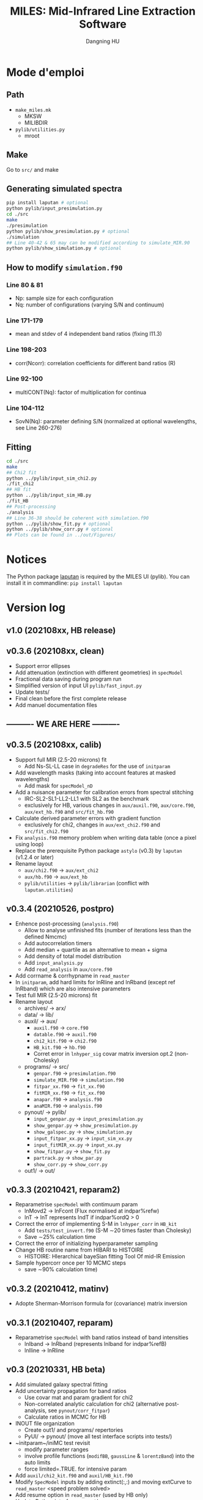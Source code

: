 #+TITLE: MILES: Mid-Infrared Line Extraction Software
#+AUTHOR: Dangning HU

* Mode d'emploi
** Path
- ~make_miles.mk~
  + MKSW
  + MILIBDIR
- ~pylib/utilities.py~
  + mroot
** Make
Go to ~src/~ and make
** Generating simulated spectra
#+BEGIN_SRC bash
pip install laputan # optional
python pylib/input_presimulation.py
cd ./src
make
./presimulation
python pylib/show_presimulation.py # optional
./simulation
## Line 40-42 & 65 may can be modified according to simulate_MIR.90
python pylib/show_simulation.py # optional
#+END_SRC
** How to modify ~simulation.f90~
*** Line 80 & 81
- Np: sample size for each configuration
- Nq: number of configurations (varying S/N and continuum)
*** Line 171-179
- mean and stdev of 4 independent band ratios (fixing I11.3)
*** Line 198-203
- corr(Ncorr): correlation coefficients for different band ratios (R)
*** Line 92-100
- multiCONT(Nq): factor of multiplication for continua
*** Line 104-112
- SovN(Nq): parameter defining S/N (normalized at optional wavelengths, see Line 260-276)
** Fitting
#+BEGIN_SRC bash
cd ./src
make
## Chi2 fit
python ../pylib/input_sim_chi2.py
./fit_chi2
## HB fit
python ../pylib/input_sim_HB.py
./fit_HB
## Post-processing
./analysis
## Line 36-38 should be coherent with simulation.f90
python ../pylib/show_fit.py # optional
python ../pylib/show_corr.py # optional
## Plots can be found in ../out/Figures/
#+END_SRC
* Notices
The Python package [[https://github.com/kxxdhdn/LAPUTAN][laputan]] is required by the MILES UI (pylib). You can install it in commandline: ~pip install laputan~
* Version log
** v1.0 (202108xx, HB release)
** v0.3.6 (202108xx, clean)
- Support error ellipses
- Add attenuation (extinction with different geometries) in ~specModel~
- Fractional data saving during program run
- Simplified version of input UI ~pylib/fast_input.py~
- Update tests/
- Final clean before the first complete release
- Add manuel documentation files
** ---------- WE ARE HERE ----------
** v0.3.5 (202108xx, calib)
- Support full MIR (2.5-20 microns) fit
  + Add Ns-SL-LL case in ~degradeRes~ for the use of ~initparam~
- Add wavelength masks (taking into account features at masked wavelengths)
  + Add mask for ~specModel_nD~
- Add a nuisance parameter for calibration errors from spectral stitching
  + IRC-SL2-SL1-LL2-LL1 with SL2 as the benchmark
  + exclusively for HB, various changes in ~aux/auxil.f90~, ~aux/core.f90~, ~aux/ext_hb.f90~ and ~src/fit_hb.f90~
- Calculate derived parameter errors with gradient function
  + exclusively for chi2, changes in ~aux/ext_chi2.f90~ and ~src/fit_chi2.f90~
- Fix ~analysis.f90~ memory problem when writing data table (once a pixel using loop)
- Replace the prerequisite Python package ~astylo~ (v0.3) by ~laputan~ (v1.2.4 or later)
- Rename layout
  + ~aux/chi2.f90~ \rarr ~aux/ext_chi2~
  + ~aux/hb.f90~ \rarr ~aux/ext_hb~
  + ~pylib/utilities~ \rarr ~pylib/librarian~ (conflict with ~laputan.utilities~)
** v0.3.4 (20210526, postpro)
- Enhence post-processing (~analysis.f90~)
  + Allow to analyse unfinished fits (number of iterations less than the defined Nmcmc)
  + Add autocorrelation timers
  + Add median + quartile as an alternative to mean + sigma
  + Add density of total model distribution
  + Add ~input_analysis.py~
  + Add ~read_analysis~ in ~aux/core.f90~
- Add corrname & corrhypname in ~read_master~
- In ~initparam~, add hard limits for lnRline and lnRband (except ref lnRband) which are also intensive parameters
- Test full MIR (2.5-20 microns) fit
- Rename layout
  + archives/ \rarr arx/
  + data/ \rarr lib/
  + auxil/ \rarr aux/
    * ~auxil.f90~ \rarr ~core.f90~
    * ~datable.f90~ \rarr ~auxil.f90~
    * ~chi2_kit.f90~ \rarr ~chi2.f90~
    * ~HB_kit.f90~ \rarr ~hb.f90~
    * Corret error in ~lnhyper_sig~ covar matrix inversion opt.2 (non-Cholesky)
  + programs/ \rarr src/
    * ~genpar.f90~ \rarr ~presimulation.f90~
    * ~simulate_MIR.f90~ \rarr ~simulation.f90~
    * ~fitpar_xx.f90~ \rarr ~fit_xx.f90~
    * ~fitMIR_xx.f90~ \rarr ~fit_xx.f90~
    * ~anapar.f90~ \rarr ~analysis.f90~
    * ~anaMIR.f90~ \rarr ~analysis.f90~
  + pynout/ \rarr pylib/
    * ~input_genpar.py~ \rarr ~input_presimulation.py~
    * ~show_genpar.py~ \rarr ~show_presimulation.py~
    * ~show_galspec.py~ \rarr ~show_simulation.py~
    * ~input_fitpar_xx.py~ \rarr ~input_sim_xx.py~
    * ~input_fitMIR_xx.py~ \rarr ~input_xx.py~
    * ~show_fitpar.py~ \rarr ~show_fit.py~
    * ~partrack.py~ \rarr ~show_par.py~
    * ~show_corr.py~ \rarr ~show_corr.py~
  + out1/ \rarr out/
** v0.3.3 (20210421, reparam2)
- Reparametrise ~specModel~ with contimuum param
  + lnMovd2 \rarr lnFcont (Flux normalised at indpar%refw)
  + lnT \rarr lnT represents lndT if indpar%ordQ > 0
- Correct the error of implementing S-M in ~lnhyper_corr~ in ~HB_kit~
  + Add ~tests/test_invert.f90~ (S-M \sim20 times faster than Cholesky)
  + Save \sim25% calculation time
- Correct the error of initializing hyperparameter sampling
- Change HB routine name from HIBARI to HISTOIRE
  + HISTOIRE: HIerarchical bayeSian fitting Tool Of mid-IR Emission
- Sample hypercorr once per 10 MCMC steps
  + save \sim90% calculation time)
** v0.3.2 (20210412, matinv)
- Adopte Sherman-Morrison formula for (covariance) matrix inversion
** v0.3.1 (20210407, reparam)
- Reparametrise ~specModel~ with band ratios instead of band intensities
  + lnIband \rarr lnRband (represents lnIband for indpar%refB)
  + lnIline \rarr lnRline
** v0.3 (20210331, HB beta)
- Add simulated galaxy spectral fitting
- Add uncertainty propagation for band ratios
  + Use covar mat and param gradient for chi2
  + Non-correlated analytic calculation for chi2 (alternative post-analysis, see ~pynout/corr_fitpar~)
  + Calculate ratios in MCMC for HB
- INOUT file organization
  + Create out1/ and programs/ repertories
  + PyUI/ \rarr pynout/ (move all test interface scripts into tests/)
- ~initparam~/iniMC test revisit
  + modify parameter ranges
  + involve profile functions (~modifBB~, ~gaussLine~ & ~lorentzBand~) into the auto limits
  + force limited=.TRUE. for intensive param
- Add ~auxil/chi2_kit.f90~ and ~auxil/HB_kit.f90~
- Modify ~SpecModel~ inputs by adding extinct(:,:) and moving extCurve to ~read_master~ <speed problem solved>
- Add resume option in ~read_master~ (used by HB only)
- Update Python interface pynout/
  + chi2, BB (non-hierarchical Bayesian) and HB (hierarchical Bayesian)
  + Add ~partrack~ to visualise MCMC sampling
- Update tests/dat/
** v0.2 (20210114, Bayes beta)
- HIBARI: HIerarchical BAyesian fitting Routine of mid-IR emission
  + BB: Non-hierarchical run
** v0.1 (20201221, Chi2 release)
- HDF5 file fractional writing
- Add generic interface
  + add parvec for Gibbs sampling
  + parr \rarr parval
  + add indpar
- ~par_type~ \rarr ~set_indpar~
- ~make_par~ \rarr ~read_master~ (update inspired by HerBIE)
- Add ~initparam~
- INOUT file organization
- parname changes
  + massBB \rarr lnMovd2
  + tempBB \rarr lnT
  + Iline \rarr lnIline
  + Iband \rarr lnIband
  + Av \rarr lnAv
  + Fstar \rarr lnFstar
- Unit revisit (unit consistent with inputs; all conversions within interface; MKS presented in comments as dimensional analysis)
- Correct vital error in ~test_fitChi2syn.f90~ external residual function
- Add iniMC test for chi2 convergence
- Create Python UI
** v0 (20200619, Chi2 beta)
- LE MIROIR: LEast-squares fitting of Mid-IR emission OptImized Routine
